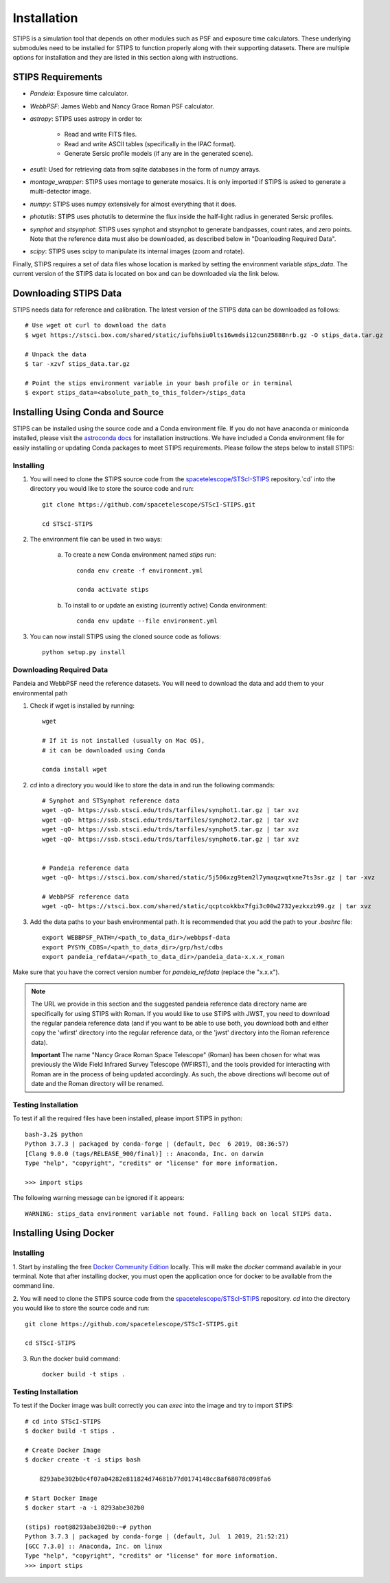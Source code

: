 ************
Installation
************

STIPS is a simulation tool that depends on other modules such as PSF and exposure time calculators.
These underlying submodules need to be installed for STIPS to function properly along with their supporting datasets.
There are multiple options for installation and they are listed in this section along with instructions.

STIPS Requirements
##################

* `Pandeia`: Exposure time calculator.
* `WebbPSF`: James Webb and Nancy Grace Roman PSF calculator.
* `astropy`: STIPS uses astropy in order to:

	- Read and write FITS files.
	- Read and write ASCII tables (specifically in the IPAC format).
	- Generate Sersic profile models (if any are in the generated scene).

* `esutil`: Used for retrieving data from sqlite databases in the form of numpy arrays.
* `montage_wrapper`: STIPS uses montage to generate mosaics. It is only imported if
  STIPS is asked to generate a multi-detector image.
* `numpy`: STIPS uses numpy extensively for almost everything that it does.
* `photutils`: STIPS uses photutils to determine the flux inside the half-light radius
  in generated Sersic profiles.
* `synphot` and `stsynphot`: STIPS uses synphot and stsynphot to generate 
  bandpasses, count rates, and zero points. Note that the reference data must
  also be downloaded, as described below in "Doanloading Required Data".
* `scipy`: STIPS uses scipy to manipulate its internal images (zoom and rotate).

Finally, STIPS requires a set of data files whose location is marked by setting the environment
variable `stips_data`. The current version of the STIPS data is located on box and can be downloaded via the link below.

Downloading STIPS Data
#######################

STIPS needs data for reference and calibration. The latest version of the STIPS data can be downloaded as follows::

    # Use wget ot curl to download the data
    $ wget https://stsci.box.com/shared/static/iufbhsiu0lts16wmdsi12cun25888nrb.gz -O stips_data.tar.gz

    # Unpack the data
    $ tar -xzvf stips_data.tar.gz

    # Point the stips environment variable in your bash profile or in terminal
    $ export stips_data=<absolute_path_to_this_folder>/stips_data


Installing Using Conda and Source
##################################

STIPS can be installed using the source code and a Conda environment file.
If you do not have anaconda or miniconda installed, please visit the `astroconda docs <https://astroconda.readthedocs.io/en/latest/getting_started.html>`_ for installation instructions.
We have included a Conda environment file for easily installing or updating Conda packages to meet STIPS requirements.
Please follow the steps below to install STIPS:

Installing
**********

1. You will need to clone the STIPS source code from the `spacetelescope/STScI-STIPS <https://github.com/spacetelescope/STScI-STIPS.git>`_ repository.`cd` into the directory you would like to store the source code and run::

    git clone https://github.com/spacetelescope/STScI-STIPS.git

    cd STScI-STIPS

2. The environment file can be used in two ways:

    a. To create a new Conda environment named `stips` run::

        conda env create -f environment.yml

        conda activate stips


    b. To install to or update an existing (currently active) Conda environment::

        conda env update --file environment.yml


3. You can now install STIPS using the cloned source code as follows::

    python setup.py install


Downloading Required Data
*************************

Pandeia and WebbPSF need the reference datasets.
You will need to download the data and add them to your environmental path

1. Check if wget is installed by running::

    wget

    # If it is not installed (usually on Mac OS),
    # it can be downloaded using Conda

    conda install wget

2. `cd` into a directory you would like to store the data in and run the following commands::

    # Synphot and STSynphot reference data
    wget -qO- https://ssb.stsci.edu/trds/tarfiles/synphot1.tar.gz | tar xvz
    wget -qO- https://ssb.stsci.edu/trds/tarfiles/synphot2.tar.gz | tar xvz
    wget -qO- https://ssb.stsci.edu/trds/tarfiles/synphot5.tar.gz | tar xvz
    wget -qO- https://ssb.stsci.edu/trds/tarfiles/synphot6.tar.gz | tar xvz


    # Pandeia reference data
    wget -qO- https://stsci.box.com/shared/static/5j506xzg9tem2l7ymaqzwqtxne7ts3sr.gz | tar -xvz

    # WebbPSF reference data
    wget -qO- https://stsci.box.com/shared/static/qcptcokkbx7fgi3c00w2732yezkxzb99.gz | tar xvz

3. Add the data paths to your bash environmental path. It is recommended that you add the path to your `.bashrc` file::

    export WEBBPSF_PATH=/<path_to_data_dir>/webbpsf-data
    export PYSYN_CDBS=/<path_to_data_dir>/grp/hst/cdbs
    export pandeia_refdata=/<path_to_data_dir>/pandeia_data-x.x.x_roman

Make sure that you have the correct version number for `pandeia_refdata` (replace the "x.x.x").

.. note::
    The URL we provide in this section and the suggested pandeia reference data directory name
    are specifically for using STIPS with Roman. If you would like to use STIPS with JWST,
    you need to download the regular pandeia reference data (and if you want to be able to use both,
    you download both and either copy the 'wfirst' directory into the regular reference data, or the
    'jwst' directory into the Roman reference data).
    
    **Important** The name "Nancy Grace Roman Space Telescope" (Roman) has been chosen for what
    was previously the Wide Field Infrared Survey Telescope (WFIRST), and the tools provided for
    interacting with Roman are in the process of being updated accordingly. As such, the above
    directions *will* become out of date and the Roman directory will be renamed.

Testing Installation
*********************

To test if all the required files have been installed, please import STIPS in python::

    bash-3.2$ python
    Python 3.7.3 | packaged by conda-forge | (default, Dec  6 2019, 08:36:57)
    [Clang 9.0.0 (tags/RELEASE_900/final)] :: Anaconda, Inc. on darwin
    Type "help", "copyright", "credits" or "license" for more information.

    >>> import stips

The following warning message can be ignored if it appears::

    WARNING: stips_data environment variable not found. Falling back on local STIPS data.


Installing Using Docker
#######################

Installing
**********

1. Start by installing the free `Docker Community Edition <https://www.docker.com/community-edition>`_ locally.
This will make the `docker` command available in your terminal. Note that after installing docker,
you must open the application once for docker to be available from the command line.

2. You will need to clone the STIPS source code from the `spacetelescope/STScI-STIPS <https://github.com/spacetelescope/STScI-STIPS.git>`_ repository.
`cd` into the directory you would like to store the source code and run::

    git clone https://github.com/spacetelescope/STScI-STIPS.git

    cd STScI-STIPS

3. Run the docker build command::

    docker build -t stips .



Testing Installation
*********************

To test if the Docker image was built correctly you can `exec` into the image and try to import STIPS::

    # cd into STScI-STIPS
    $ docker build -t stips .

    # Create Docker Image
    $ docker create -t -i stips bash

        8293abe302b0c4f07a04282e811824d74681b77d0174148cc8af68078c098fa6

    # Start Docker Image
    $ docker start -a -i 8293abe302b0

    (stips) root@8293abe302b0:~# python
    Python 3.7.3 | packaged by conda-forge | (default, Jul  1 2019, 21:52:21)
    [GCC 7.3.0] :: Anaconda, Inc. on linux
    Type "help", "copyright", "credits" or "license" for more information.
    >>> import stips
